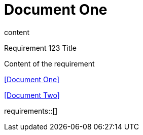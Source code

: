= Document One

content

.Requirement 123 Title
[req,id=123,version=1]
--
Content of the requirement
--

<<Document One>>

<<Document Two>>

requirements::[]
